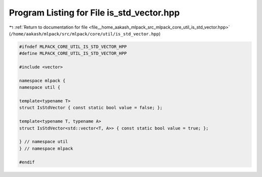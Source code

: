 
.. _program_listing_file__home_aakash_mlpack_src_mlpack_core_util_is_std_vector.hpp:

Program Listing for File is_std_vector.hpp
==========================================

|exhale_lsh| :ref:`Return to documentation for file <file__home_aakash_mlpack_src_mlpack_core_util_is_std_vector.hpp>` (``/home/aakash/mlpack/src/mlpack/core/util/is_std_vector.hpp``)

.. |exhale_lsh| unicode:: U+021B0 .. UPWARDS ARROW WITH TIP LEFTWARDS

.. code-block:: cpp

   
   #ifndef MLPACK_CORE_UTIL_IS_STD_VECTOR_HPP
   #define MLPACK_CORE_UTIL_IS_STD_VECTOR_HPP
   
   #include <vector>
   
   namespace mlpack {
   namespace util {
   
   template<typename T>
   struct IsStdVector { const static bool value = false; };
   
   template<typename T, typename A>
   struct IsStdVector<std::vector<T, A>> { const static bool value = true; };
   
   } // namespace util
   } // namespace mlpack
   
   #endif

